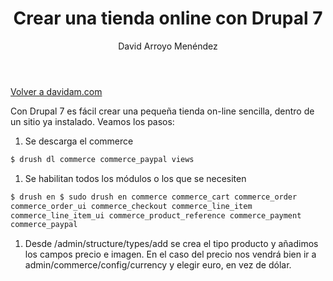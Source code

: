 #+TITLE: Crear una tienda online con Drupal 7
#+LANGUAGE: es
#+AUTHOR: David Arroyo Menéndez
#+HTML_HEAD: <link rel="stylesheet" type="text/css" href="../css/org.css" />
#+BABEL: :results output :session
  
[[http://www.davidam.com][Volver a davidam.com]]

Con Drupal 7 es fácil crear una pequeña tienda on-line sencilla,
dentro de un sitio ya instalado. Veamos los pasos:

1. Se descarga el commerce 
#+BEGIN_SRC bash
$ drush dl commerce commerce_paypal views
#+END_SRC

2. Se habilitan todos los módulos o los que se necesiten
#+BEGIN_SRC bash
$ drush en $ sudo drush en commerce commerce_cart commerce_order 
commerce_order_ui commerce_checkout commerce_line_item 
commerce_line_item_ui commerce_product_reference commerce_payment
commerce_paypal
#+END_SRC

3. Desde /admin/structure/types/add se crea el tipo producto y
   añadimos los campos precio e imagen. En el caso del precio nos
   vendrá bien ir a admin/commerce/config/currency y elegir euro, en
   vez de dólar.

